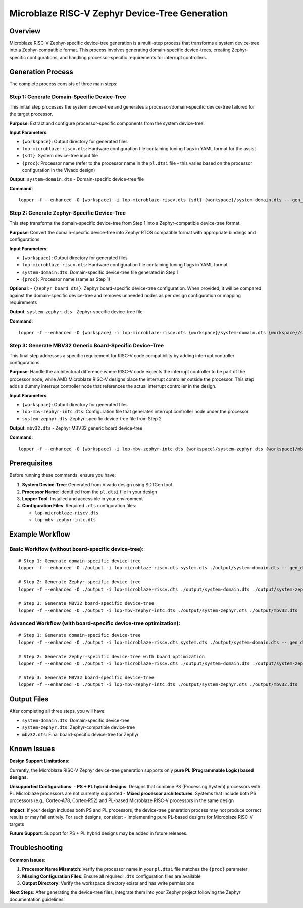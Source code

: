 Microblaze RISC-V Zephyr Device-Tree Generation
===============================================

Overview
--------

Microblaze RISC-V Zephyr-specific device-tree generation is a multi-step process that transforms a system device-tree into a Zephyr-compatible format. This process involves generating domain-specific device-trees, creating Zephyr-specific configurations, and handling processor-specific requirements for interrupt controllers.

Generation Process
------------------

The complete process consists of three main steps:

Step 1: Generate Domain-Specific Device-Tree
~~~~~~~~~~~~~~~~~~~~~~~~~~~~~~~~~~~~~~~~~~~~

This initial step processes the system device-tree and generates a processor/domain-specific device-tree tailored for the target processor.

**Purpose**: Extract and configure processor-specific components from the system device-tree.

**Input Parameters**:

- ``{workspace}``: Output directory for generated files
- ``lop-microblaze-riscv.dts``: Hardware configuration file containing tuning flags in YAML format for the assist
- ``{sdt}``: System device-tree input file
- ``{proc}``: Processor name (refer to the processor name in the ``pl.dtsi`` file - this varies based on the processor configuration in the Vivado design)

**Output**: ``system-domain.dts`` - Domain-specific device-tree file

**Command**:
::

    lopper -f --enhanced -O {workspace} -i lop-microblaze-riscv.dts {sdt} {workspace}/system-domain.dts -- gen_domain_dts {proc}

Step 2: Generate Zephyr-Specific Device-Tree
~~~~~~~~~~~~~~~~~~~~~~~~~~~~~~~~~~~~~~~~~~~~

This step transforms the domain-specific device-tree from Step 1 into a Zephyr-compatible device-tree format.

**Purpose**: Convert the domain-specific device-tree into Zephyr RTOS compatible format with appropriate bindings and configurations.

**Input Parameters**:

- ``{workspace}``: Output directory for generated files
- ``lop-microblaze-riscv.dts``: Hardware configuration file containing tuning flags in YAML format
- ``system-domain.dts``: Domain-specific device-tree file generated in Step 1
- ``{proc}``: Processor name (same as Step 1)
**Optional**: - ``{zephyr_board_dts}``: Zephyr board-specific device-tree configuration. When provided, it will be compared against the domain-specific device-tree and removes unneeded nodes as per design configuration or mapping requirements

**Output**: ``system-zephyr.dts`` - Zephyr-specific device-tree file

**Command**:
::

    lopper -f --enhanced -O {workspace} -i lop-microblaze-riscv.dts {workspace}/system-domain.dts {workspace}/system-zephyr.dts -- gen_domain_dts {proc} zephyr_dt {zephyr_board_dts}

Step 3: Generate MBV32 Generic Board-Specific Device-Tree
~~~~~~~~~~~~~~~~~~~~~~~~~~~~~~~~~~~~~~~~~~~~~~~~~~~~~~~~~

This final step addresses a specific requirement for RISC-V code compatibility by adding interrupt controller configurations.

**Purpose**: Handle the architectural difference where RISC-V code expects the interrupt controller to be part of the processor node, while AMD Microblaze RISC-V designs place the interrupt controller outside the processor. This step adds a dummy interrupt controller node that references the actual interrupt controller in the design.

**Input Parameters**:

- ``{workspace}``: Output directory for generated files
- ``lop-mbv-zephyr-intc.dts``: Configuration file that generates interrupt controller node under the processor
- ``system-zephyr.dts``: Zephyr-specific device-tree file from Step 2

**Output**: ``mbv32.dts`` - Zephyr MBV32 generic board device-tree

**Command**:
::

    lopper -f --enhanced -O {workspace} -i lop-mbv-zephyr-intc.dts {workspace}/system-zephyr.dts {workspace}/mbv32.dts

Prerequisites
-------------

Before running these commands, ensure you have:

1. **System Device-Tree**: Generated from Vivado design using SDTGen tool
2. **Processor Name**: Identified from the ``pl.dtsi`` file in your design
3. **Lopper Tool**: Installed and accessible in your environment
4. **Configuration Files**: Required ``.dts`` configuration files:

   - ``lop-microblaze-riscv.dts``
   - ``lop-mbv-zephyr-intc.dts``

Example Workflow
----------------

Basic Workflow (without board-specific device-tree):
~~~~~~~~~~~~~~~~~~~~~~~~~~~~~~~~~~~~~~~~~~~~~~~~~~~~

::

    # Step 1: Generate domain-specific device-tree
    lopper -f --enhanced -O ./output -i lop-microblaze-riscv.dts system.dts ./output/system-domain.dts -- gen_domain_dts microblaze_0

    # Step 2: Generate Zephyr-specific device-tree  
    lopper -f --enhanced -O ./output -i lop-microblaze-riscv.dts ./output/system-domain.dts ./output/system-zephyr.dts -- gen_domain_dts microblaze_0 zephyr_dt

    # Step 3: Generate MBV32 board-specific device-tree
    lopper -f --enhanced -O ./output -i lop-mbv-zephyr-intc.dts ./output/system-zephyr.dts ./output/mbv32.dts

Advanced Workflow (with board-specific device-tree optimization):
~~~~~~~~~~~~~~~~~~~~~~~~~~~~~~~~~~~~~~~~~~~~~~~~~~~~~~~~~~~~~~~~~

::

    # Step 1: Generate domain-specific device-tree
    lopper -f --enhanced -O ./output -i lop-microblaze-riscv.dts system.dts ./output/system-domain.dts -- gen_domain_dts microblaze_0

    # Step 2: Generate Zephyr-specific device-tree with board optimization
    lopper -f --enhanced -O ./output -i lop-microblaze-riscv.dts ./output/system-domain.dts ./output/system-zephyr.dts -- gen_domain_dts microblaze_0 zephyr_dt board.dts

    # Step 3: Generate MBV32 board-specific device-tree
    lopper -f --enhanced -O ./output -i lop-mbv-zephyr-intc.dts ./output/system-zephyr.dts ./output/mbv32.dts

Output Files
------------

After completing all three steps, you will have:

- ``system-domain.dts``: Domain-specific device-tree
- ``system-zephyr.dts``: Zephyr-compatible device-tree
- ``mbv32.dts``: Final board-specific device-tree for Zephyr

Known Issues
------------

**Design Support Limitations**:

Currently, the Microblaze RISC-V Zephyr device-tree generation supports only **pure PL (Programmable Logic) based designs**.

**Unsupported Configurations**:
- **PS + PL hybrid designs**: Designs that combine PS (Processing System) processors with PL Microblaze processors are not currently supported
- **Mixed processor architectures**: Systems that include both PS processors (e.g., Cortex-A78, Cortex-R52) and PL-based Microblaze RISC-V processors in the same design

**Impact**:
If your design includes both PS and PL processors, the device-tree generation process may not produce correct results or may fail entirely. For such designs, consider:
- Implementing pure PL-based designs for Microblaze RISC-V targets

**Future Support**: Support for PS + PL hybrid designs may be added in future releases.

Troubleshooting
---------------

**Common Issues**:

1. **Processor Name Mismatch**: Verify the processor name in your ``pl.dtsi`` file matches the ``{proc}`` parameter
2. **Missing Configuration Files**: Ensure all required ``.dts`` configuration files are available
3. **Output Directory**: Verify the workspace directory exists and has write permissions

**Next Steps**: After generating the device-tree files, integrate them into your Zephyr project following the Zephyr documentation guidelines.
